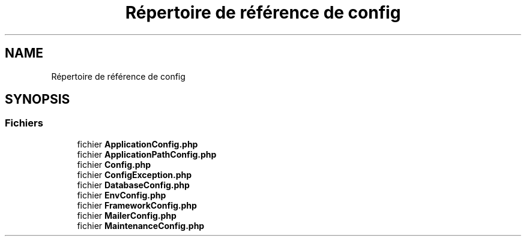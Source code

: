 .TH "Répertoire de référence de config" 3 "Mardi 23 Juillet 2024" "Version 1.1.1" "Sabo final" \" -*- nroff -*-
.ad l
.nh
.SH NAME
Répertoire de référence de config
.SH SYNOPSIS
.br
.PP
.SS "Fichiers"

.in +1c
.ti -1c
.RI "fichier \fBApplicationConfig\&.php\fP"
.br
.ti -1c
.RI "fichier \fBApplicationPathConfig\&.php\fP"
.br
.ti -1c
.RI "fichier \fBConfig\&.php\fP"
.br
.ti -1c
.RI "fichier \fBConfigException\&.php\fP"
.br
.ti -1c
.RI "fichier \fBDatabaseConfig\&.php\fP"
.br
.ti -1c
.RI "fichier \fBEnvConfig\&.php\fP"
.br
.ti -1c
.RI "fichier \fBFrameworkConfig\&.php\fP"
.br
.ti -1c
.RI "fichier \fBMailerConfig\&.php\fP"
.br
.ti -1c
.RI "fichier \fBMaintenanceConfig\&.php\fP"
.br
.in -1c
